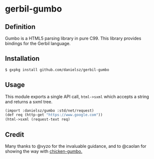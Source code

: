 * gerbil-gumbo

** Definition
Gumbo is a HTML5 parsing library in pure C99. This library provides bindings for the Gerbil language. 

** Installation
#+BEGIN_SRC sh
$ gxpkg install github.com/danielsz/gerbil-gumbo
#+END_SRC
** Usage

This module exports a single API call, ~html->sxml~ which accepts a string and returns a sxml tree.

#+BEGIN_SRC scheme
(import :danielsz/gumbo :std/net/request)
(def req (http-get "https://www.google.com"))
(html->sxml (request-text req)
#+END_SRC

** Credit

Many thanks to @vyzo for the invaluable guidance, and to @caolan for showing the way with [[https://github.com/caolan/chicken-gumbo][chicken-gumbo.]]
